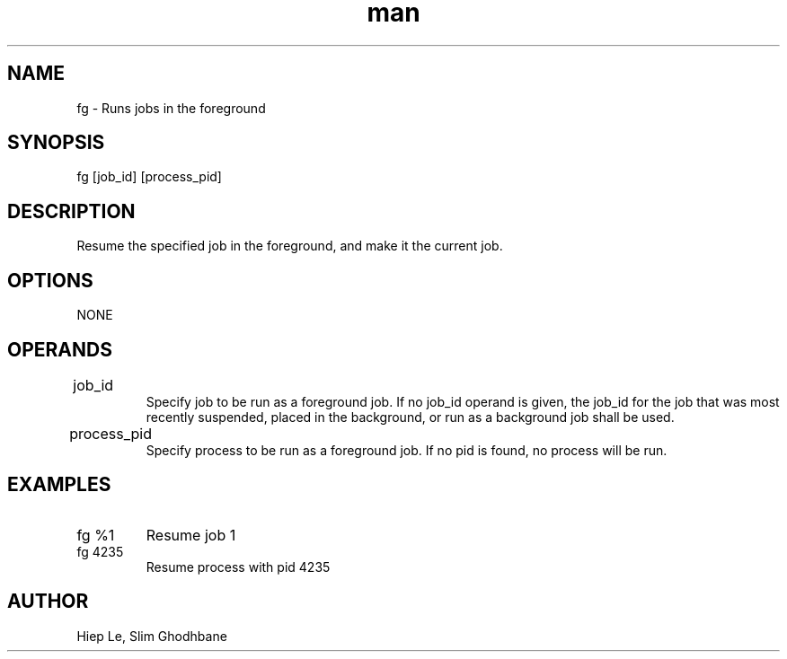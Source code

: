 .\" Manpage for fg.
.TH man 1 "29 February 2020" "1.0" "fg man page"
.SH NAME
fg \- Runs jobs in the foreground
.SH SYNOPSIS
fg [job_id] [process_pid]
.SH DESCRIPTION
Resume the specified job in the foreground, and make it the current job. 
.SH OPTIONS
NONE
.SH OPERANDS
.IP job_id		
Specify job to be run as a foreground job. If no job_id
operand is given, the job_id for the job that was most
recently suspended, placed in the background, or run as a
background job shall be used.
.IP process_pid		
Specify process to be run as a foreground job. If no pid
is found, no process will be run.
.SH EXAMPLES
.IP "fg %1"				
Resume job 1	
.IP "fg 4235"			
Resume process with pid 4235
.SH AUTHOR
Hiep Le, Slim Ghodhbane

